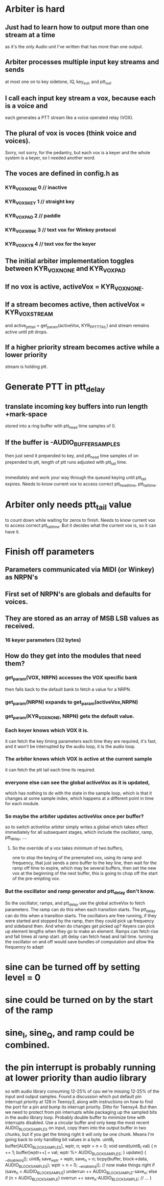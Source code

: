 * Arbiter is hard
** Just had to learn how to output more than one stream at a time
   as it's the only Audio unit I've written that has more than
   one output.
** Arbiter processes multiple input key streams and sends 
   at most one on to key sidetone, IQ, key_out, and ptt_out.
** I call each input key stream a vox, because each is a voice and
   each generates a PTT stream like a voice operated relay (VOX).
** The plural of vox is voces (think voice and voices).
   Sorry, not sorry, for the pedantry, but each vox is a keyer and
   the whole system is a keyer, so I needed another word.
** The voces are defined in config.h as
*** KYR_VOX_NONE 0	// inactive
*** KYR_VOX_S_KEY 1	// straight key
*** KYR_VOX_PAD 2		// paddle
*** KYR_VOX_WINK 3		// text vox for Winkey protocol
*** KYR_VOX_KYR 4		// text vox for the keyer    
** The initial arbiter implementation toggles between KYR_VOX_NONE and KYR_VOX_PAD
** If no vox is active, activeVox = KYR_VOX_NONE.
** If a stream becomes active, then activeVox = KYR_VOX_STREAM   
   and active_ptt_tail = get_param(activeVox, KYR_P_PTT_TAIL)
   and stream remains active until ptt drops.
** If a higher priority stream becomes active while a lower priority
   stream is holding ptt.
* Generate PTT in ptt_delay  
**  translate incoming key buffers into run length +mark-space
   stored into a ring buffer with ptt_head time samples of 0.
** If the buffer is -AUDIO_BUFFER_SAMPLES   
   then just send it
   prepended to key, and ptt_head time samples of on prepended
   to ptt, length of ptt runs adjusted with ptt_tail time.
** 
  immediately and work your way through the queued keying until
  ptt_tail expires.
  Needs to know current vox to access correct ptt_head_time, 
  ptt_tail_time.
* Arbiter only needs ptt_tail value
  to count down while waiting for zeros to finish.
  Needs to know current vox to access correct ptt_tail_time.
  But it decides what the current vox is, so it can have it.
* Finish off parameters
** Parameters communicated via MIDI (or Winkey) as NRPN's
** First set of NRPN's are globals and defaults for voices.
** They are stored as an array of MSB LSB values as received.
*** 16 keyer parameters (32 bytes)
*** 
**  How do they get into the modules that need them?
***  get_param(VOX, NRPN) accesses the VOX specific bank 
    then falls back to the default bank to fetch a value for a NRPN.
*** get_param(NRPN) expands to get_param(activeVox,NRPN)
*** get_param(KYR_VOX_NONE, NRPN) gets the default value.
*** Each keyer knows which VOX it is.
    it can fetch the key timing parameters each time they are
    required, it's fast, and it won't be interrupted by the
    audio loop, it is the audio loop.
*** The arbiter knows which VOX is active at the current sample
    it can fetch the ptt tail each time its required.
*** everyone else can see the global activeVox as it is updated,
    which has nothing to do with the state in the sample loop,
    which is that it changes at some sample index, which happens
    at a different point in time for each module.
*** So maybe the arbiter updates activeVox once per buffer?
    so to switch activeVox arbiter simply writes a global which
    takes effect immediately for all subsequent stages, which
    include the oscillator, ramp, ptt_delay, ....
**** So the override of a vox takes minimum of two buffers,     
     one to stop the keying of the preempted vox, using its ramp and frequency,
	that just sends a zero buffer to the key line,
     then wait for the ramp off time to expire, which may be several buffers,
     then set the new vox at the beginning of the next buffer,
     this is going to chop off the start of the pre-empting vox.
***  But the oscillator and ramp generator and ptt_delay don't know.
    So the oscillator, ramps, and ptt_delay use the global activeVox
    to fetch parameters.
    The ramp can do this when each transition starts.
    The ptt_delay can do this when a transition starts.
    The oscillators are free running, if they were started and stopped
    by the ramp, then they could pick up frequency and sideband then.
    And when do changes get picked up?
    Keyers can pick up element lengths when they go to make an element.
    Ramps can fetch rise and fall times at ramp start.
    ptt delay can fetch head and tail time.
    turning the oscillator on and off would save bundles of computation
    and allow the frequency to adapt
* sine can be turned off by setting level = 0
* sine could be turned on by the start of the ramp
* sine_I, sine_Q, and ramp could be combined.  
* the pin interrupt is probably running at lower priority than audio library
  so with audio library consuming 12-25% of cpu we're missing 12-25% of the
  input and output samples.
  Found a discussion which put default pin interrupt priority at 128 in
  Teensy3, along with instructions on how to find the port for a pin and
  bump its interrupt priority.  Ditto for Teensy4.
  But then we need to protect from pin interrupts while packaging up the
  sampled bits in the audio library loop.  Probably double buffer to
  minimize time with interrupts disabled.
  Use a circular buffer and only keep the most recent AUDIO_BLOCK_SAMPLES
  on input, copy them into the output buffer in two chunks, but if you
  get the timing right it will only be one chunk.
  Means I'm going back to only handling bit values in a byte.
  uint8_t buffer[AUDIO_BLOCK_SAMPLES], wptr, n;
  wptr = n = 0;
  void send(uint8_t val) { 
	n += 1;
	buffer[wptr++] = val;
	wptr %= AUDIO_BLOCK_SAMPLES;
  }
  update() {
	__disable_irq();
	uint8_t save_wptr = wptr, save_n = n;
	bcpy(buffer, block->data, AUDIO_BLOCK_SAMPLES);
	wptr = n = 0;
	__enable_irq();
	// now make things right
	if (save_n < AUDIO_BLOCK_SAMPLE) underrun += AUDIO_BLOCK_SAMPLE-save_n;
	else if (n > AUDIO_BLOCK_SAMPLE) overrun += save_n-AUDIO_BLOCK_SAMPLE;
	// ...
  }
  
